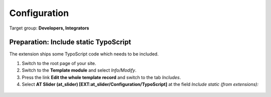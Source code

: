 ﻿.. include:: ../Includes.txt


.. _configuration:

=============
Configuration
=============

Target group: **Developers, Integrators**

Preparation: Include static TypoScript
--------------------------------------

The extension ships some TypoScript code which needs to be included.

#. Switch to the root page of your site.

#. Switch to the **Template module** and select *Info/Modify*.

#. Press the link **Edit the whole template record** and switch to the tab *Includes*.

#. Select **AT Slider (at_slider) [EXT:at_slider/Configuration/TypoScript]** at the field *Include static (from extensions):*

.. figure:: ../Images/InstallationManual/ExtensionConfiguration.png
   :class: with-shadow
   :width: 500px
   :alt: Backend inside root typoscript "Include static (from extensions)[include_static_file]" view
   